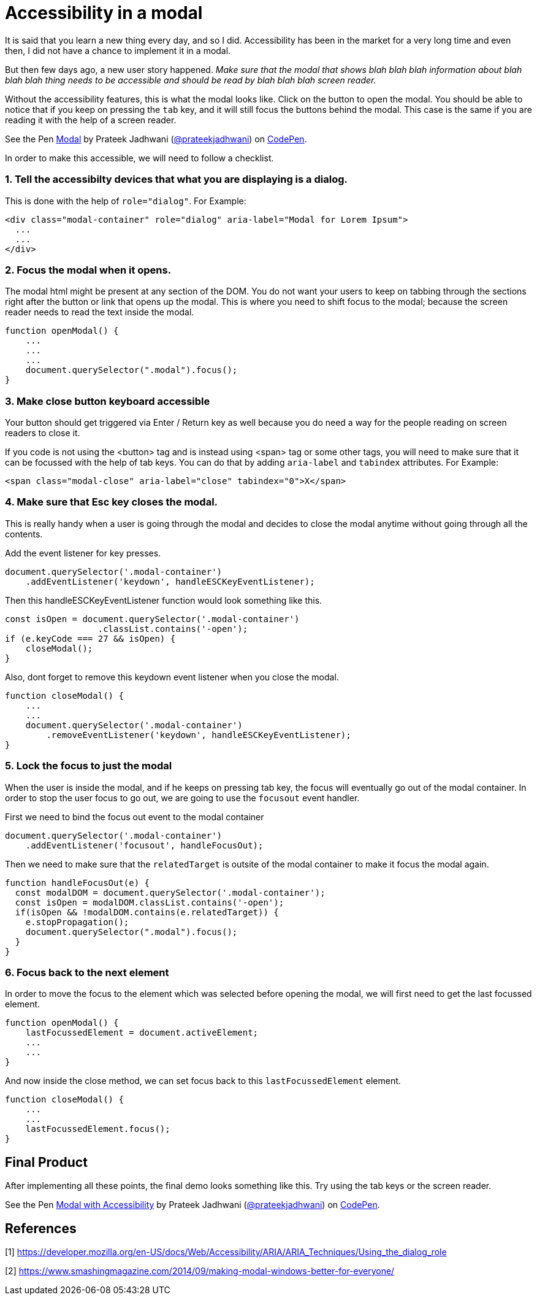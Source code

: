 = Accessibility in a modal
:hp-tags: accessibility, modal, html5, css3, javascript

It is said that you learn a new thing every day, and so I did. Accessibility has been in the market for a very long time and even then, I did not have a chance to implement it in a modal. 

But then few days ago, a new user story happened. _Make sure that the modal that shows blah blah blah information about blah blah blah thing needs to be accessible and should be read by blah blah blah screen reader._

Without the accessibility features, this is what the modal looks like. Click on the button to open the modal. You should be able to notice that if you keep on pressing the `tab` key, and it will still focus the buttons behind the modal. This case is the same if you are reading it with the help of a screen reader.

++++
<p data-height="609" data-theme-id="3991" data-slug-hash="VQPxYx" data-default-tab="result" data-user="prateekjadhwani" data-embed-version="2" data-pen-title="Modal" class="codepen">See the Pen <a href="https://codepen.io/prateekjadhwani/pen/VQPxYx/">Modal</a> by Prateek Jadhwani (<a href="https://codepen.io/prateekjadhwani">@prateekjadhwani</a>) on <a href="https://codepen.io">CodePen</a>.</p>
<script async src="https://production-assets.codepen.io/assets/embed/ei.js"></script>
++++

In order to make this accessible, we will need to follow a checklist.

=== 1. Tell the accessibilty devices that what you are displaying is a dialog.  

This is done with the help of `role="dialog"`. For Example:

[source,html]
----
<div class="modal-container" role="dialog" aria-label="Modal for Lorem Ipsum">
  ...
  ...
</div>
----

=== 2. Focus the modal when it opens. 

The modal html might be present at any section of the DOM. You do not want your users to keep on tabbing through the sections right after the button or link that opens up the modal. This is where you need to shift focus to the modal; because the screen reader needs to read the text inside the modal.

[source,javascript]
----
function openModal() {
    ...
    ...
    ...
    document.querySelector(".modal").focus();
}
----

=== 3. Make close button keyboard accessible

Your button should get triggered via Enter / Return key as well because you do need a way for the people reading on screen readers to close it.

If you code is not using the <button> tag and is instead using <span> tag or some other tags, you will need to make sure that it can be focussed with the help of tab keys. You can do that by adding `aria-label` and `tabindex` attributes. For Example:

[source,html]
----
<span class="modal-close" aria-label="close" tabindex="0">X</span>
----

=== 4. Make sure that Esc key closes the modal.

This is really handy when a user is going through the modal and decides to close the modal anytime without going through all the contents.

Add the event listener for key presses.

[source,javascript]
----
document.querySelector('.modal-container')
    .addEventListener('keydown', handleESCKeyEventListener);
----

Then this handleESCKeyEventListener function would look something like this.

[source,javascript]
----
const isOpen = document.querySelector('.modal-container')
                  .classList.contains('-open');
if (e.keyCode === 27 && isOpen) {
    closeModal();
}
----

Also, dont forget to remove this keydown event listener when you close the modal.

[source,javascript]
----
function closeModal() {
    ...
    ...
    document.querySelector('.modal-container')
        .removeEventListener('keydown', handleESCKeyEventListener);
}
----

=== 5. Lock the focus to just the modal

When the user is inside the modal, and if he keeps on pressing tab key, the focus will eventually go out of the modal container. In order to stop the user focus to go out, we are going to use the `focusout` event handler.

First we need to bind the focus out event to the modal container

[source,javascript]
----
document.querySelector('.modal-container')
    .addEventListener('focusout', handleFocusOut);
----

Then we need to make sure that the `relatedTarget` is outsite of the modal container to make it focus the modal again.

[source,javascript]
----
function handleFocusOut(e) {
  const modalDOM = document.querySelector('.modal-container');
  const isOpen = modalDOM.classList.contains('-open');
  if(isOpen && !modalDOM.contains(e.relatedTarget)) {
    e.stopPropagation();
    document.querySelector(".modal").focus();
  }
}
----

=== 6. Focus back to the next element

In order to move the focus to the element which was selected before opening the modal, we will first need to get the last focussed element.

[source,javascript]
----
function openModal() {
    lastFocussedElement = document.activeElement;
    ...
    ...
}
----

And now inside the close method, we can set focus back to this `lastFocussedElement` element.

[source,javascript]
----
function closeModal() {
    ...
    ...
    lastFocussedElement.focus();
}
----

== Final Product

After implementing all these points, the final demo looks something like this. Try using the tab keys or the screen reader.

++++
<p data-height="549" data-theme-id="3991" data-slug-hash="GQrdpw" data-default-tab="result" data-user="prateekjadhwani" data-embed-version="2" data-pen-title="Modal with Accessibility" class="codepen">See the Pen <a href="https://codepen.io/prateekjadhwani/pen/GQrdpw/">Modal with Accessibility</a> by Prateek Jadhwani (<a href="https://codepen.io/prateekjadhwani">@prateekjadhwani</a>) on <a href="https://codepen.io">CodePen</a>.</p>
<script async src="https://production-assets.codepen.io/assets/embed/ei.js"></script>
++++

== References

[1] https://developer.mozilla.org/en-US/docs/Web/Accessibility/ARIA/ARIA_Techniques/Using_the_dialog_role

[2] https://www.smashingmagazine.com/2014/09/making-modal-windows-better-for-everyone/
